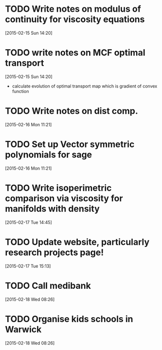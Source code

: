 #+FILETAGS: REFILE
* TODO Write notes on modulus of continuity for viscosity equations
  SCHEDULED: <2015-02-15 Sun>
[2015-02-15 Sun 14:20]
* TODO write notes on MCF optimal transport
  SCHEDULED: <2015-02-15 Sun>
  :LOGBOOK:
  CLOCK: [2015-02-15 Sun 14:20]--[2015-02-15 Sun 14:21] =>  0:01
  :END:
[2015-02-15 Sun 14:20]
- calculate evolution of optimal transport map which is gradient of convex function
* TODO Write notes on dist comp.
  SCHEDULED: <2015-02-16 Mon>
[2015-02-16 Mon 11:21]
* TODO Set up Vector symmetric polynomials for sage
  SCHEDULED: <2015-02-16 Mon>
[2015-02-16 Mon 11:21]
* TODO Write isoperimetric comparison via viscosity for manifolds with density
  SCHEDULED: <2015-02-16 Mon>
[2015-02-17 Tue 14:45]
* TODO Update website, particularly research projects page!
  SCHEDULED: <2015-02-17 Tue>
[2015-02-17 Tue 15:13]
* TODO Call medibank
  SCHEDULED: <2015-02-18 Wed>
[2015-02-18 Wed 08:26]
* TODO Organise kids schools in Warwick
  SCHEDULED: <2015-02-18 Wed>
  :LOGBOOK:
  CLOCK: [2015-02-18 Wed 08:26]--[2015-02-18 Wed 08:27] =>  0:01
  :END:
[2015-02-18 Wed 08:26]
